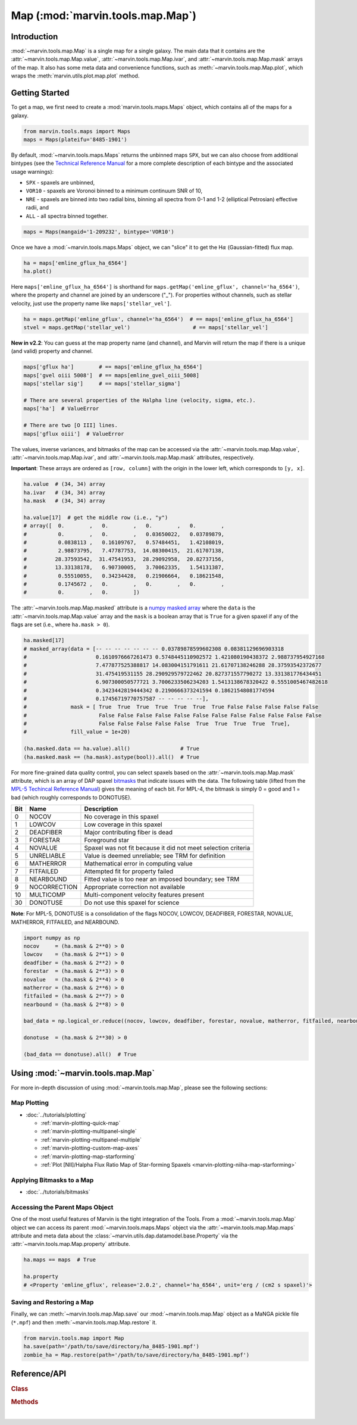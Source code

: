 .. _marvin-map:

=================================
Map (:mod:`marvin.tools.map.Map`)
=================================

.. _marvin-map-intro:

Introduction
------------
:mod:`~marvin.tools.map.Map` is a single map for a single galaxy. The main data that it contains are the :attr:`~marvin.tools.map.Map.value`, :attr:`~marvin.tools.map.Map.ivar`, and :attr:`~marvin.tools.map.Map.mask` arrays of the map. It also has some meta data and convenience functions, such as :meth:`~marvin.tools.map.Map.plot`, which wraps the :meth:`marvin.utils.plot.map.plot` method.

.. _marvin-map-getting-started:

Getting Started
---------------
To get a map, we first need to create a :mod:`marvin.tools.maps.Maps` object, which contains all of the maps for a galaxy.

.. code-block:: python

    from marvin.tools.maps import Maps
    maps = Maps(plateifu='8485-1901')


By default, :mod:`~marvin.tools.maps.Maps` returns the unbinned maps ``SPX``, but we can also choose from additional bintypes (see the `Technical Reference Manual <https://trac.sdss.org/wiki/MANGA/TRM/TRM_MPL-5/dap/GettingStarted#typeselection>`_ for a more complete description of each bintype and the associated usage warnings):

* ``SPX`` - spaxels are unbinned,
* ``VOR10`` - spaxels are Voronoi binned to a minimum continuum SNR of 10,
* ``NRE`` - spaxels are binned into two radial bins, binning all spectra from 0-1 and 1-2 (elliptical Petrosian) effective radii, and
* ``ALL`` - all spectra binned together.

.. code-block:: python

    maps = Maps(mangaid='1-209232', bintype='VOR10')


Once we have a :mod:`~marvin.tools.maps.Maps` object, we can "slice" it to get the H\ :math:`\alpha` (Gaussian-fitted) flux map.

.. code-block:: python

    ha = maps['emline_gflux_ha_6564']
    ha.plot()


.. image:: ../_static/quick_map_plot.png


Here ``maps['emline_gflux_ha_6564']`` is shorthand for ``maps.getMap('emline_gflux', channel='ha_6564')``, where the property and channel are joined by an underscore ("_"). For properties without channels, such as stellar velocity, just use the property name like ``maps['stellar_vel']``.

.. code-block:: python

    ha = maps.getMap('emline_gflux', channel='ha_6564')  # == maps['emline_gflux_ha_6564']
    stvel = maps.getMap('stellar_vel')                    # == maps['stellar_vel']

**New in v2.2**: You can guess at the map property name (and channel), and Marvin will return the map if there is a unique (and valid) property and channel.

.. code-block:: python

    maps['gflux ha']        # == maps['emline_gflux_ha_6564']
    maps['gvel oiii 5008']  # == maps[emline_gvel_oiii_5008]
    maps['stellar sig']     # == maps['stellar_sigma']
    
    # There are several properties of the Halpha line (velocity, sigma, etc.).
    maps['ha']  # ValueError
    
    # There are two [O III] lines.
    maps['gflux oiii']  # ValueError

The values, inverse variances, and bitmasks of the map can be accessed via the :attr:`~marvin.tools.map.Map.value`, :attr:`~marvin.tools.map.Map.ivar`, and :attr:`~marvin.tools.map.Map.mask` attributes, respectively.

**Important**: These arrays are ordered as ``[row, column]`` with the origin in the lower left, which corresponds to ``[y, x]``.

.. code-block:: python

    ha.value  # (34, 34) array
    ha.ivar   # (34, 34) array
    ha.mask   # (34, 34) array
    
    ha.value[17]  # get the middle row (i.e., "y")
    # array([  0.        ,   0.        ,   0.        ,   0.        ,
    #          0.        ,   0.        ,   0.03650022,   0.03789879,
    #          0.0838113 ,   0.16109767,   0.57484451,   1.42108019,
    #          2.98873795,   7.47787753,  14.08300415,  21.61707138,
    #         28.37593542,  31.47541953,  28.29092958,  20.82737156,
    #         13.33138178,   6.90730005,   3.70062335,   1.54131387,
    #          0.55510055,   0.34234428,   0.21906664,   0.18621548,
    #          0.1745672 ,   0.        ,   0.        ,   0.        ,
    #          0.        ,   0.        ])


The :attr:`~marvin.tools.map.Map.masked` attribute is a `numpy masked array <https://docs.scipy.org/doc/numpy/reference/maskedarray.generic.html>`_ where the ``data`` is the :attr:`~marvin.tools.map.Map.value` array and the ``mask`` is a boolean array that is ``True`` for a given spaxel if any of the flags are set (i.e., where ``ha.mask > 0``).

.. code-block:: python

    ha.masked[17]
    # masked_array(data = [-- -- -- -- -- -- -- 0.03789878599602308 0.08381129696903318
    #                      0.1610976667261473 0.5748445110902572 1.421080190438372 2.988737954927168
    #                      7.477877525388817 14.083004151791611 21.61707138246288 28.37593542372677
    #                      31.475419531155 28.290929579722462 20.827371557790272 13.331381776434451
    #                      6.907300050577721 3.7006233506234203 1.5413138678320422 0.5551005467482618
    #                      0.3423442819444342 0.2190666373241594 0.18621548081774594
    #                      0.17456719770757587 -- -- -- -- --],
    #              mask = [ True  True  True  True  True  True  True False False False False False
    #                       False False False False False False False False False False False False
    #                       False False False False False  True  True  True  True  True],
    #              fill_value = 1e+20)
    
    (ha.masked.data == ha.value).all()                # True
    (ha.masked.mask == (ha.mask).astype(bool)).all()  # True


For more fine-grained data quality control, you can select spaxels based on the :attr:`~marvin.tools.map.Map.mask` attribute, which is an array of DAP spaxel `bitmasks <http://www.sdss.org/dr13/algorithms/bitmasks/>`_ that indicate issues with the data. The following table (lifted from the `MPL-5 Techincal Reference Manual <https://trac.sdss.org/wiki/MANGA/TRM/TRM_MPL-5/DAPMetaData#MANGA_DAPPIXMASK>`_) gives the meaning of each bit. For MPL-4, the bitmask is simply 0 = good and 1 = bad (which roughly corresponds to DONOTUSE).

===  ============  =============================================================
Bit	 Name	       Description
===  ============  =============================================================
0    NOCOV	       No coverage in this spaxel
1    LOWCOV	       Low coverage in this spaxel
2    DEADFIBER     Major contributing fiber is dead
3    FORESTAR      Foreground star
4    NOVALUE       Spaxel was not fit because it did not meet selection criteria
5    UNRELIABLE    Value is deemed unreliable; see TRM for definition
6    MATHERROR     Mathematical error in computing value
7    FITFAILED     Attempted fit for property failed
8    NEARBOUND     Fitted value is too near an imposed boundary; see TRM
9    NOCORRECTION  Appropriate correction not available
10   MULTICOMP     Multi-component velocity features present
30   DONOTUSE      Do not use this spaxel for science
===  ============  =============================================================

**Note**: For MPL-5, DONOTUSE is a consolidation of the flags NOCOV, LOWCOV, DEADFIBER, FORESTAR, NOVALUE, MATHERROR, FITFAILED, and NEARBOUND.

.. code-block:: python

    import numpy as np
    nocov     = (ha.mask & 2**0) > 0
    lowcov    = (ha.mask & 2**1) > 0
    deadfiber = (ha.mask & 2**2) > 0
    forestar  = (ha.mask & 2**3) > 0
    novalue   = (ha.mask & 2**4) > 0
    matherror = (ha.mask & 2**6) > 0
    fitfailed = (ha.mask & 2**7) > 0
    nearbound = (ha.mask & 2**8) > 0

    bad_data = np.logical_or.reduce((nocov, lowcov, deadfiber, forestar, novalue, matherror, fitfailed, nearbound))
    
    donotuse  = (ha.mask & 2**30) > 0
    
    (bad_data == donotuse).all()  # True


.. _marvin-map-using:

Using :mod:`~marvin.tools.map.Map`
----------------------------------

For more in-depth discussion of using :mod:`~marvin.tools.map.Map`, please see the following sections:

Map Plotting
````````````

* :doc:`../tutorials/plotting`
  
  * :ref:`marvin-plotting-quick-map`
  * :ref:`marvin-plotting-multipanel-single`
  * :ref:`marvin-plotting-multipanel-multiple`
  * :ref:`marvin-plotting-custom-map-axes`
  * :ref:`marvin-plotting-map-starforming`
  * :ref:`Plot [NII]/Halpha Flux Ratio Map of Star-forming Spaxels <marvin-plotting-niiha-map-starforming>`


Applying Bitmasks to a Map
``````````````````````````

* :doc:`../tutorials/bitmasks`


Accessing the Parent Maps Object
````````````````````````````````

One of the most useful features of Marvin is the tight integration of the Tools. From a :mod:`~marvin.tools.map.Map` object we can access its parent :mod:`~marvin.tools.maps.Maps` object via the :attr:`~marvin.tools.map.Map.maps` attribute and meta data about the :class:`~marvin.utils.dap.datamodel.base.Property` via the :attr:`~marvin.tools.map.Map.property` attribute.

.. code-block:: python

    ha.maps == maps  # True
    
    ha.property
    # <Property 'emline_gflux', release='2.0.2', channel='ha_6564', unit='erg / (cm2 s spaxel)'>
    

Saving and Restoring a Map
``````````````````````````

Finally, we can :meth:`~marvin.tools.map.Map.save` our :mod:`~marvin.tools.map.Map` object as a MaNGA pickle file (``*.mpf``) and then :meth:`~marvin.tools.map.Map.restore` it.

.. code-block:: python

    from marvin.tools.map import Map
    ha.save(path='/path/to/save/directory/ha_8485-1901.mpf')
    zombie_ha = Map.restore(path='/path/to/save/directory/ha_8485-1901.mpf')


.. _marvin-map-reference:

Reference/API
-------------

.. rubric:: Class

.. autosummary:: marvin.tools.map.Map

.. rubric:: Methods

.. autosummary::

    marvin.tools.map.Map.save
    marvin.tools.map.Map.restore
    marvin.tools.map.Map.masked
    marvin.tools.map.Map.error
    marvin.tools.map.Map.snr
    marvin.tools.map.Map.plot
    marvin.tools.map.Map.inst_sigma_correction


|